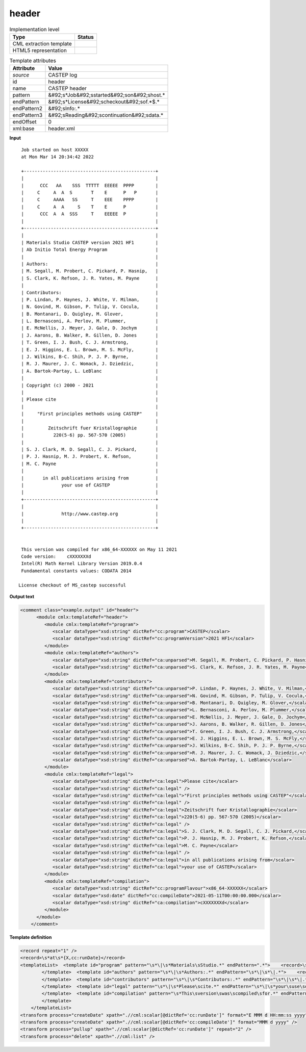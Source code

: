 .. _header-d3e10515:

header
======

.. table:: Implementation level

   +----------------------------------------------------------------------------------------------------------------------------+----------------------------------------------------------------------------------------------------------------------------+
   | Type                                                                                                                       | Status                                                                                                                     |
   +============================================================================================================================+============================================================================================================================+
   | CML extraction template                                                                                                    | |image1|                                                                                                                   |
   +----------------------------------------------------------------------------------------------------------------------------+----------------------------------------------------------------------------------------------------------------------------+
   | HTML5 representation                                                                                                       | |image2|                                                                                                                   |
   +----------------------------------------------------------------------------------------------------------------------------+----------------------------------------------------------------------------------------------------------------------------+

.. table:: Template attributes

   +----------------------------------------------------------------------------------------------------------------------------+----------------------------------------------------------------------------------------------------------------------------+
   | Attribute                                                                                                                  | Value                                                                                                                      |
   +============================================================================================================================+============================================================================================================================+
   | *source*                                                                                                                   | CASTEP log                                                                                                                 |
   +----------------------------------------------------------------------------------------------------------------------------+----------------------------------------------------------------------------------------------------------------------------+
   | id                                                                                                                         | header                                                                                                                     |
   +----------------------------------------------------------------------------------------------------------------------------+----------------------------------------------------------------------------------------------------------------------------+
   | name                                                                                                                       | CASTEP header                                                                                                              |
   +----------------------------------------------------------------------------------------------------------------------------+----------------------------------------------------------------------------------------------------------------------------+
   | pattern                                                                                                                    | &#92;s*Job&#92;sstarted&#92;son&#92;shost.\*                                                                               |
   +----------------------------------------------------------------------------------------------------------------------------+----------------------------------------------------------------------------------------------------------------------------+
   | endPattern                                                                                                                 | &#92;s*License&#92;scheckout&#92;sof.*$.\*                                                                                 |
   +----------------------------------------------------------------------------------------------------------------------------+----------------------------------------------------------------------------------------------------------------------------+
   | endPattern2                                                                                                                | &#92;sInfo:.\*                                                                                                             |
   +----------------------------------------------------------------------------------------------------------------------------+----------------------------------------------------------------------------------------------------------------------------+
   | endPattern3                                                                                                                | &#92;sReading&#92;scontinuation&#92;sdata.\*                                                                               |
   +----------------------------------------------------------------------------------------------------------------------------+----------------------------------------------------------------------------------------------------------------------------+
   | endOffset                                                                                                                  | 0                                                                                                                          |
   +----------------------------------------------------------------------------------------------------------------------------+----------------------------------------------------------------------------------------------------------------------------+
   | xml:base                                                                                                                   | header.xml                                                                                                                 |
   +----------------------------------------------------------------------------------------------------------------------------+----------------------------------------------------------------------------------------------------------------------------+

.. container:: formalpara-title

   **Input**

::

    Job started on host XXXXX
    at Mon Mar 14 20:34:42 2022

    +-------------------------------------------------+
    |                                                 |
    |      CCC   AA    SSS  TTTTT  EEEEE  PPPP        |
    |     C     A  A  S       T    E      P   P       |
    |     C     AAAA   SS     T    EEE    PPPP        |
    |     C     A  A     S    T    E      P           |
    |      CCC  A  A  SSS     T    EEEEE  P           |
    |                                                 |
    +-------------------------------------------------+
    |                                                 |
    | Materials Studio CASTEP version 2021 HF1        |
    | Ab Initio Total Energy Program                  |
    |                                                 |
    | Authors:                                        |
    | M. Segall, M. Probert, C. Pickard, P. Hasnip,   |
    | S. Clark, K. Refson, J. R. Yates, M. Payne      |
    |                                                 |
    | Contributors:                                   |
    | P. Lindan, P. Haynes, J. White, V. Milman,      |
    | N. Govind, M. Gibson, P. Tulip, V. Cocula,      |
    | B. Montanari, D. Quigley, M. Glover,            |
    | L. Bernasconi, A. Perlov, M. Plummer,           |
    | E. McNellis, J. Meyer, J. Gale, D. Jochym       |
    | J. Aarons, B. Walker, R. Gillen, D. Jones       |
    | T. Green, I. J. Bush, C. J. Armstrong,          |
    | E. J. Higgins, E. L. Brown, M. S. McFly,        |
    | J. Wilkins, B-C. Shih, P. J. P. Byrne,          |
    | R. J. Maurer, J. C. Womack, J. Dziedzic,        |
    | A. Bartok-Partay, L. LeBlanc                    |
    |                                                 |
    | Copyright (c) 2000 - 2021                       |
    |                                                 |
    | Please cite                                     |
    |                                                 |
    |     "First principles methods using CASTEP"     |
    |                                                 |
    |         Zeitschrift fuer Kristallographie       |
    |           220(5-6) pp. 567-570 (2005)           |
    |                                                 |
    | S. J. Clark, M. D. Segall, C. J. Pickard,       |
    | P. J. Hasnip, M. J. Probert, K. Refson,         |
    | M. C. Payne                                     |
    |                                                 |
    |       in all publications arising from          |
    |              your use of CASTEP                 |
    |                                                 |
    +-------------------------------------------------+
    |                                                 |
    |              http://www.castep.org              |
    |                                                 |
    +-------------------------------------------------+


    This version was compiled for x86_64-XXXXXX on May 11 2021
    Code version:    cXXXXXXXd
    Intel(R) Math Kernel Library Version 2019.0.4
    Fundamental constants values: CODATA 2014

   License checkout of MS_castep successful    
       

.. container:: formalpara-title

   **Output text**

.. code:: xml

   <comment class="example.output" id="header">   
         <module cmlx:templateRef="header">
            <module cmlx:templateRef="program">
               <scalar dataType="xsd:string" dictRef="cc:program">CASTEP</scalar>
               <scalar dataType="xsd:string" dictRef="cc:programVersion">2021 HF1</scalar>
            </module>
            <module cmlx:templateRef="authors">
               <scalar dataType="xsd:string" dictRef="ca:unparsed">M. Segall, M. Probert, C. Pickard, P. Hasnip,</scalar>
               <scalar dataType="xsd:string" dictRef="ca:unparsed">S. Clark, K. Refson, J. R. Yates, M. Payne</scalar>
            </module>
            <module cmlx:templateRef="contributors">
               <scalar dataType="xsd:string" dictRef="ca:unparsed">P. Lindan, P. Haynes, J. White, V. Milman,</scalar>
               <scalar dataType="xsd:string" dictRef="ca:unparsed">N. Govind, M. Gibson, P. Tulip, V. Cocula,</scalar>
               <scalar dataType="xsd:string" dictRef="ca:unparsed">B. Montanari, D. Quigley, M. Glover,</scalar>
               <scalar dataType="xsd:string" dictRef="ca:unparsed">L. Bernasconi, A. Perlov, M. Plummer,</scalar>
               <scalar dataType="xsd:string" dictRef="ca:unparsed">E. McNellis, J. Meyer, J. Gale, D. Jochym</scalar>
               <scalar dataType="xsd:string" dictRef="ca:unparsed">J. Aarons, B. Walker, R. Gillen, D. Jones</scalar>
               <scalar dataType="xsd:string" dictRef="ca:unparsed">T. Green, I. J. Bush, C. J. Armstrong,</scalar>
               <scalar dataType="xsd:string" dictRef="ca:unparsed">E. J. Higgins, E. L. Brown, M. S. McFly,</scalar>
               <scalar dataType="xsd:string" dictRef="ca:unparsed">J. Wilkins, B-C. Shih, P. J. P. Byrne,</scalar>
               <scalar dataType="xsd:string" dictRef="ca:unparsed">R. J. Maurer, J. C. Womack, J. Dziedzic,</scalar>
               <scalar dataType="xsd:string" dictRef="ca:unparsed">A. Bartok-Partay, L. LeBlanc</scalar>
            </module>
            <module cmlx:templateRef="legal">
               <scalar dataType="xsd:string" dictRef="ca:legal">Please cite</scalar>
               <scalar dataType="xsd:string" dictRef="ca:legal" />
               <scalar dataType="xsd:string" dictRef="ca:legal">"First principles methods using CASTEP"</scalar>
               <scalar dataType="xsd:string" dictRef="ca:legal" />
               <scalar dataType="xsd:string" dictRef="ca:legal">Zeitschrift fuer Kristallographie</scalar>
               <scalar dataType="xsd:string" dictRef="ca:legal">220(5-6) pp. 567-570 (2005)</scalar>
               <scalar dataType="xsd:string" dictRef="ca:legal" />
               <scalar dataType="xsd:string" dictRef="ca:legal">S. J. Clark, M. D. Segall, C. J. Pickard,</scalar>
               <scalar dataType="xsd:string" dictRef="ca:legal">P. J. Hasnip, M. J. Probert, K. Refson,</scalar>
               <scalar dataType="xsd:string" dictRef="ca:legal">M. C. Payne</scalar>
               <scalar dataType="xsd:string" dictRef="ca:legal" />
               <scalar dataType="xsd:string" dictRef="ca:legal">in all publications arising from</scalar>
               <scalar dataType="xsd:string" dictRef="ca:legal">your use of CASTEP</scalar>
            </module>
            <module cmlx:templateRef="compilation">
               <scalar dataType="xsd:string" dictRef="cc:programFlavour">x86_64-XXXXXX</scalar>
               <scalar dataType="xsd:date" dictRef="cc:compileDate">2021-05-11T00:00:00.000</scalar>
               <scalar dataType="xsd:string" dictRef="ca:compilation">cXXXXXXXd</scalar>
            </module>
         </module>
       </comment>

.. container:: formalpara-title

   **Template definition**

.. code:: xml

   <record repeat="1" />
   <record>\s*at\s*{X,cc:runDate}</record>
   <templateList>  <template id="program" pattern="\s*\|\s*Materials\sStudio.*" endPattern=".*">    <record>\s*\|\s*Materials\s*Studio\s*{A,cc:program}version{X,cc:programVersion}\s*\|.*</record>    <transform process="pullup" xpath=".//cml:scalar" repeat="2" />   
           </template>  <template id="authors" pattern="\s*\|\s*Authors:.*" endPattern="\s*\|\s*\|.*">    <record repeat="1" />    <record repeat="*">\s*\|{X,ca:unparsed}\s*\|.*</record>    <transform process="pullup" xpath=".//cml:scalar" />         
           </template>  <template id="contributors" pattern="\s*\|\s*Contributors:.*" endPattern="\s*\|\s*\|.*">    <record repeat="1" />    <record repeat="*">\s*\|{X,ca:unparsed}\s*\|.*</record>    <transform process="pullup" xpath=".//cml:scalar" />       
           </template>  <template id="legal" pattern="\s*\|\s*Please\scite.*" endPattern="\s*\|\s*your\suse\sof\sCASTEP.*" endOffset="1">    <record repeat="*">\s*\|{X,ca:legal}\s*\|.*</record>    <transform process="pullup" xpath=".//cml:scalar" />        
           </template>  <template id="compilation" pattern="\s*This\sversion\swas\scompiled\sfor.*" endPattern="\s*">    <record>\s*This\sversion\swas\scompiled\sfor{X,cc:programFlavour}on{X,cc:compileDate}</record>    <record>\s*Code\sversion:{X,ca:compilation}</record>    <transform process="move" xpath=".//cml:scalar" to="." />           
           </template>   
       </templateList>
   <transform process="createDate" xpath=".//cml:scalar[@dictRef='cc:runDate']" format="E MMM d HH:mm:ss yyyy" />
   <transform process="createDate" xpath=".//cml:scalar[@dictRef='cc:compileDate']" format="MMM d yyyy" />
   <transform process="pullup" xpath=".//cml:scalar[@dictRef='cc:runDate']" repeat="2" />
   <transform process="delete" xpath=".//cml:list" />

.. |image1| image:: ../../imgs/Total.png
.. |image2| image:: ../../imgs/Partial.png
